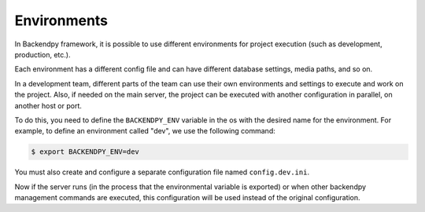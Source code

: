 Environments
============
In Backendpy framework, it is possible to use different environments for project execution (such as development,
production, etc.).

Each environment has a different config file and can have different database settings, media paths, and so on.

In a development team, different parts of the team can use their own environments and settings to execute and work
on the project.
Also, if needed on the main server, the project can be executed with another configuration in parallel, on another
host or port.

To do this, you need to define the ``BACKENDPY_ENV`` variable in the os with the desired name for the environment.
For example, to define an environment called "dev", we use the following command:

.. code-block:: console

    $ export BACKENDPY_ENV=dev

You must also create and configure a separate configuration file named ``config.dev.ini``.

Now if the server runs (in the process that the environmental variable is exported) or when other backendpy
management commands are executed, this configuration will be used instead of the original configuration.
